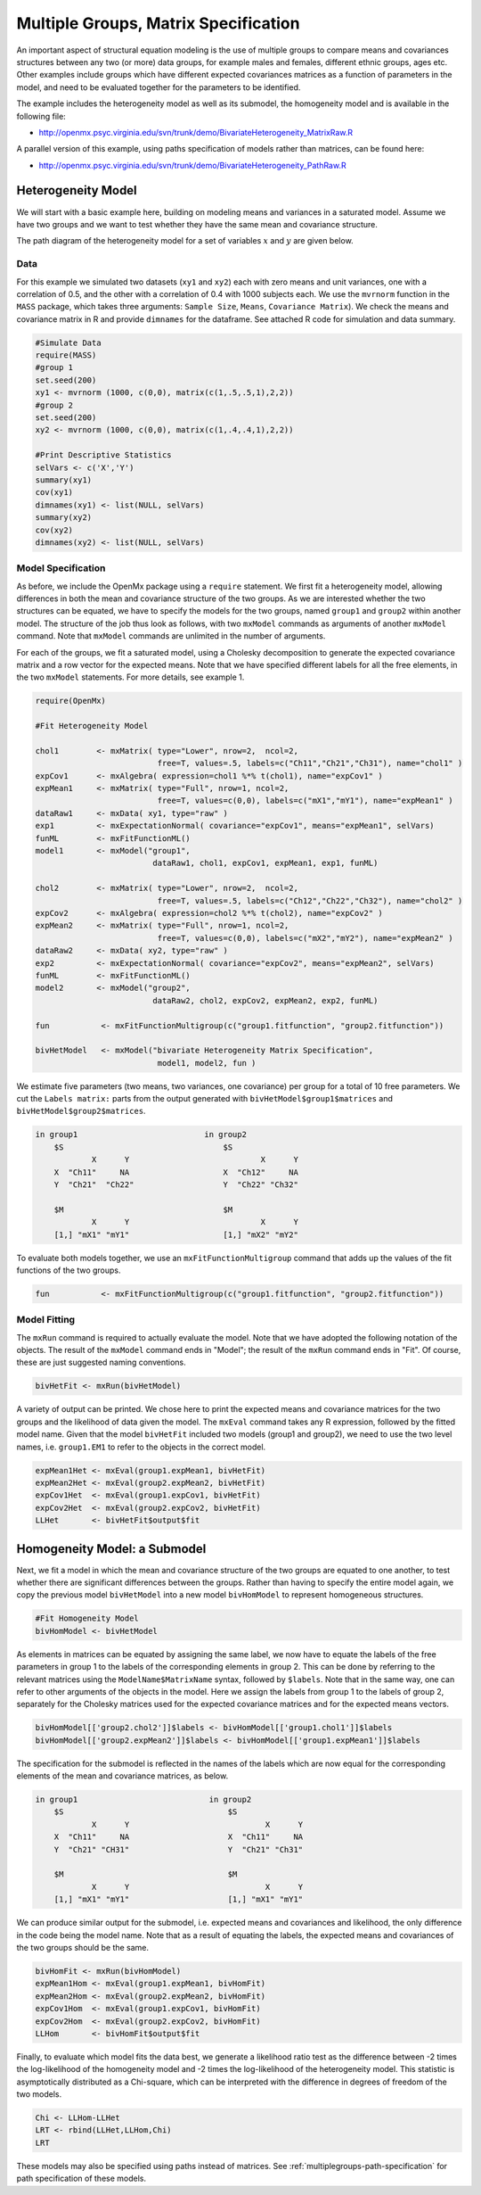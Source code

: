 .. _multiplegroups-matrix-specification:

Multiple Groups, Matrix Specification
=====================================

An important aspect of structural equation modeling is the use of multiple groups to compare means and covariances structures between any two (or more) data groups, for example males and females, different ethnic groups, ages etc.  Other examples include groups which have different expected covariances matrices as a function of parameters in the model, and need to be evaluated together for the parameters to be identified.

The example includes the heterogeneity model as well as its submodel, the homogeneity model and is available in the following file:

* http://openmx.psyc.virginia.edu/svn/trunk/demo/BivariateHeterogeneity_MatrixRaw.R

A parallel version of this example, using paths specification of models rather than matrices, can be found here:

* http://openmx.psyc.virginia.edu/svn/trunk/demo/BivariateHeterogeneity_PathRaw.R


Heterogeneity Model
-------------------

We will start with a basic example here, building on modeling means and variances in a saturated model.  Assume we have two groups and we want to test whether they have the same mean and covariance structure.  

The path diagram of the heterogeneity model for a set of variables :math:`x` and :math:`y` are given below.

.. math::
..   :nowrap:
   
..   \begin{eqnarray*} 
..   x = \mu_{x1} + \sigma_{x1}
..   \end{eqnarray*}

.. image:: graph/HeterogeneityModel.png
    :height: 2in

Data
^^^^

For this example we simulated two datasets (``xy1`` and ``xy2``) each with zero means and unit variances, one with a correlation of 0.5, and the other with a correlation of 0.4 with 1000 subjects each.  We use the ``mvrnorm`` function in the ``MASS`` package, which takes three arguments: ``Sample Size``, ``Means``, ``Covariance Matrix``).  We check the means and covariance matrix in R and provide ``dimnames`` for the dataframe.  See attached R code for simulation and data summary.

    .. cssclass:: input
    ..

.. code-block:: r

    #Simulate Data
    require(MASS)
    #group 1
    set.seed(200)
    xy1 <- mvrnorm (1000, c(0,0), matrix(c(1,.5,.5,1),2,2))
    #group 2
    set.seed(200)
    xy2 <- mvrnorm (1000, c(0,0), matrix(c(1,.4,.4,1),2,2))

    #Print Descriptive Statistics
    selVars <- c('X','Y')
    summary(xy1)
    cov(xy1)
    dimnames(xy1) <- list(NULL, selVars)
    summary(xy2)
    cov(xy2)
    dimnames(xy2) <- list(NULL, selVars)
    
    
Model Specification
^^^^^^^^^^^^^^^^^^^

As before, we include the OpenMx package using a ``require`` statement.
We first fit a heterogeneity model, allowing differences in both the mean and covariance structure of the two groups.  As we are interested whether the two structures can be equated, we have to specify the models for the two groups, named ``group1`` and ``group2`` within another model.  The structure of the job thus look as follows, with two ``mxModel`` commands as arguments of another ``mxModel`` command.  Note that ``mxModel`` commands are unlimited in the number of arguments.

For each of the groups, we fit a saturated model, using a Cholesky decomposition to generate the expected covariance matrix and a row vector for the expected means.  Note that we have specified different labels for all the free elements, in the two ``mxModel`` statements.  For more details, see example 1.

.. cssclass:: input
..

.. code-block:: r

    require(OpenMx)

    #Fit Heterogeneity Model
    
    chol1        <- mxMatrix( type="Lower", nrow=2,  ncol=2, 
                              free=T, values=.5, labels=c("Ch11","Ch21","Ch31"), name="chol1" )
    expCov1      <- mxAlgebra( expression=chol1 %*% t(chol1), name="expCov1" )
    expMean1     <- mxMatrix( type="Full", nrow=1, ncol=2, 
                              free=T, values=c(0,0), labels=c("mX1","mY1"), name="expMean1" )
    dataRaw1     <- mxData( xy1, type="raw" ) 
    exp1         <- mxExpectationNormal( covariance="expCov1", means="expMean1", selVars)
    funML        <- mxFitFunctionML()
    model1       <- mxModel("group1", 
                             dataRaw1, chol1, expCov1, expMean1, exp1, funML)

    chol2        <- mxMatrix( type="Lower", nrow=2,  ncol=2, 
                              free=T, values=.5, labels=c("Ch12","Ch22","Ch32"), name="chol2" )
    expCov2      <- mxAlgebra( expression=chol2 %*% t(chol2), name="expCov2" )
    expMean2     <- mxMatrix( type="Full", nrow=1, ncol=2, 
                              free=T, values=c(0,0), labels=c("mX2","mY2"), name="expMean2" )
    dataRaw2     <- mxData( xy2, type="raw" ) 
    exp2         <- mxExpectationNormal( covariance="expCov2", means="expMean2", selVars)
    funML        <- mxFitFunctionML()
    model2       <- mxModel("group2", 
                             dataRaw2, chol2, expCov2, expMean2, exp2, funML)

    fun           <- mxFitFunctionMultigroup(c("group1.fitfunction", "group2.fitfunction"))

    bivHetModel   <- mxModel("bivariate Heterogeneity Matrix Specification",
                              model1, model2, fun )


We estimate five parameters (two means, two variances, one covariance) per group for a total of 10 free parameters.  We cut the ``Labels matrix:`` parts from the output generated with ``bivHetModel$group1$matrices`` and ``bivHetModel$group2$matrices``.

.. cssclass:: output
..

.. code-block:: r

    in group1                           in group2
        $S                                  $S
                X      Y                            X      Y 
        X  "Ch11"     NA                    X  "Ch12"     NA
        Y  "Ch21"  "Ch22"                   Y  "Ch22" "Ch32" 
                                        
        $M                                  $M
                X      Y                            X      Y 
        [1,] "mX1" "mY1"                    [1,] "mX2" "mY2"

To evaluate both models together, we use an ``mxFitFunctionMultigroup`` command that adds up the values of the fit functions of the two groups.

.. cssclass:: input
..

.. code-block:: r

     fun           <- mxFitFunctionMultigroup(c("group1.fitfunction", "group2.fitfunction"))
     

Model Fitting
^^^^^^^^^^^^^

The ``mxRun`` command is required to actually evaluate the model.  Note that we have adopted the following notation of the objects.  The result of the ``mxModel`` command ends in "Model"; the result of the ``mxRun`` command ends in "Fit".  Of course, these are just suggested naming conventions.

.. cssclass:: input
..

.. code-block:: r

    bivHetFit <- mxRun(bivHetModel)

A variety of output can be printed.  We chose here to print the expected means and covariance matrices for the two groups and the likelihood of data given the model.  The ``mxEval`` command takes any R expression, followed by the fitted model name.  Given that the model ``bivHetFit`` included two models (group1 and group2), we need to use the two level names, i.e. ``group1.EM1`` to refer to the objects in the correct model.

.. cssclass:: input
..

.. code-block:: r

    expMean1Het <- mxEval(group1.expMean1, bivHetFit)
    expMean2Het <- mxEval(group2.expMean2, bivHetFit)
    expCov1Het  <- mxEval(group1.expCov1, bivHetFit)
    expCov2Het  <- mxEval(group2.expCov2, bivHetFit)
    LLHet       <- bivHetFit$output$fit


Homogeneity Model: a Submodel
-----------------------------

Next, we fit a model in which the mean and covariance structure of the two groups are equated to one another, to test whether there are significant differences between the groups.  Rather than having to specify the entire model again, we copy the previous model ``bivHetModel`` into a new model ``bivHomModel`` to represent homogeneous structures.

.. cssclass:: input
..

.. code-block:: r

    #Fit Homogeneity Model
    bivHomModel <- bivHetModel

As elements in matrices can be equated by assigning the same label, we now have to equate the labels of the free parameters in group 1 to the labels of the corresponding elements in group 2.  This can be done by referring to the relevant matrices using the ``ModelName$MatrixName`` syntax, followed by ``$labels``.  Note that in the same way, one can refer to other arguments of the objects in the model.  Here we assign the labels from group 1 to the labels of group 2, separately for the Cholesky matrices used for the expected covariance matrices and for the expected means vectors.

.. cssclass:: input
..

.. code-block:: r

    bivHomModel[['group2.chol2']]$labels <- bivHomModel[['group1.chol1']]$labels
    bivHomModel[['group2.expMean2']]$labels <- bivHomModel[['group1.expMean1']]$labels
    
The specification for the submodel is reflected in the names of the labels which are now equal for the corresponding elements of the mean and covariance matrices, as below.

.. cssclass:: output
..

.. code-block:: r

    in group1                            in group2
        $S                                   $S
                X      Y                             X      Y
        X  "Ch11"     NA                     X  "Ch11"     NA
        Y  "Ch21" "CH31"                     Y  "Ch21" "Ch31"
                                         
        $M                                   $M
                X      Y                             X      Y
        [1,] "mX1" "mY1"                     [1,] "mX1" "mY1"

We can produce similar output for the submodel, i.e. expected means and covariances and likelihood, the only difference in the code being the model name.  Note that as a result of equating the labels, the expected means and covariances of the two groups should be the same.

.. cssclass:: input
..

.. code-block:: r

    bivHomFit <- mxRun(bivHomModel)
    expMean1Hom <- mxEval(group1.expMean1, bivHomFit)
    expMean2Hom <- mxEval(group2.expMean2, bivHomFit)
    expCov1Hom  <- mxEval(group1.expCov1, bivHomFit)
    expCov2Hom  <- mxEval(group2.expCov2, bivHomFit)
    LLHom       <- bivHomFit$output$fit

Finally, to evaluate which model fits the data best, we generate a likelihood ratio test as the difference between -2 times the log-likelihood of the homogeneity model and -2 times the log-likelihood of the heterogeneity model.  This statistic is asymptotically distributed as a Chi-square, which can be interpreted with the difference in degrees of freedom of the two models.

.. cssclass:: input
..

.. code-block:: r

    Chi <- LLHom-LLHet
    LRT <- rbind(LLHet,LLHom,Chi)
    LRT

These models may also be specified using paths instead of matrices. See :ref:`multiplegroups-path-specification` for path specification of these models.
